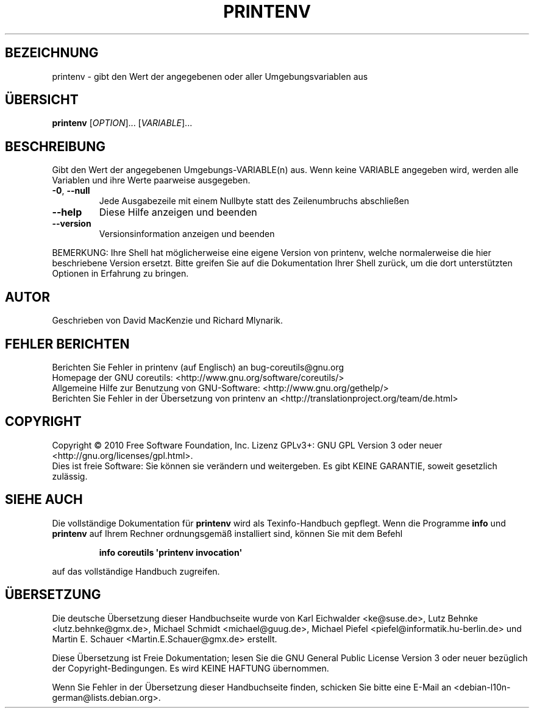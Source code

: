 .\" DO NOT MODIFY THIS FILE!  It was generated by help2man 1.35.
.\"*******************************************************************
.\"
.\" This file was generated with po4a. Translate the source file.
.\"
.\"*******************************************************************
.TH PRINTENV 1 "April 2010" "GNU coreutils 8.5" "Dienstprogramme für Benutzer"
.SH BEZEICHNUNG
printenv \- gibt den Wert der angegebenen oder aller Umgebungsvariablen aus
.SH ÜBERSICHT
\fBprintenv\fP [\fIOPTION\fP]... [\fIVARIABLE\fP]...
.SH BESCHREIBUNG
.\" Add any additional description here
.PP
Gibt den Wert der angegebenen Umgebungs\-VARIABLE(n) aus. Wenn keine VARIABLE
angegeben wird, werden alle Variablen und ihre Werte paarweise ausgegeben.
.TP 
\fB\-0\fP, \fB\-\-null\fP
Jede Ausgabezeile mit einem Nullbyte statt des Zeilenumbruchs abschließen
.TP 
\fB\-\-help\fP
Diese Hilfe anzeigen und beenden
.TP 
\fB\-\-version\fP
Versionsinformation anzeigen und beenden
.PP
BEMERKUNG: Ihre Shell hat möglicherweise eine eigene Version von printenv,
welche normalerweise die hier beschriebene Version ersetzt. Bitte greifen
Sie auf die Dokumentation Ihrer Shell zurück, um die dort unterstützten
Optionen in Erfahrung zu bringen.
.SH AUTOR
Geschrieben von David MacKenzie und Richard Mlynarik.
.SH "FEHLER BERICHTEN"
Berichten Sie Fehler in printenv (auf Englisch) an bug\-coreutils@gnu.org
.br
Homepage der GNU coreutils: <http://www.gnu.org/software/coreutils/>
.br
Allgemeine Hilfe zur Benutzung von GNU\-Software:
<http://www.gnu.org/gethelp/>
.br
Berichten Sie Fehler in der Übersetzung von printenv an
<http://translationproject.org/team/de.html>
.SH COPYRIGHT
Copyright \(co 2010 Free Software Foundation, Inc. Lizenz GPLv3+: GNU GPL
Version 3 oder neuer <http://gnu.org/licenses/gpl.html>.
.br
Dies ist freie Software: Sie können sie verändern und weitergeben. Es gibt
KEINE GARANTIE, soweit gesetzlich zulässig.
.SH "SIEHE AUCH"
Die vollständige Dokumentation für \fBprintenv\fP wird als Texinfo\-Handbuch
gepflegt. Wenn die Programme \fBinfo\fP und \fBprintenv\fP auf Ihrem Rechner
ordnungsgemäß installiert sind, können Sie mit dem Befehl
.IP
\fBinfo coreutils \(aqprintenv invocation\(aq\fP
.PP
auf das vollständige Handbuch zugreifen.

.SH ÜBERSETZUNG
Die deutsche Übersetzung dieser Handbuchseite wurde von
Karl Eichwalder <ke@suse.de>,
Lutz Behnke <lutz.behnke@gmx.de>,
Michael Schmidt <michael@guug.de>,
Michael Piefel <piefel@informatik.hu-berlin.de>
und
Martin E. Schauer <Martin.E.Schauer@gmx.de>
erstellt.

Diese Übersetzung ist Freie Dokumentation; lesen Sie die
GNU General Public License Version 3 oder neuer bezüglich der
Copyright-Bedingungen. Es wird KEINE HAFTUNG übernommen.

Wenn Sie Fehler in der Übersetzung dieser Handbuchseite finden,
schicken Sie bitte eine E-Mail an <debian-l10n-german@lists.debian.org>.
